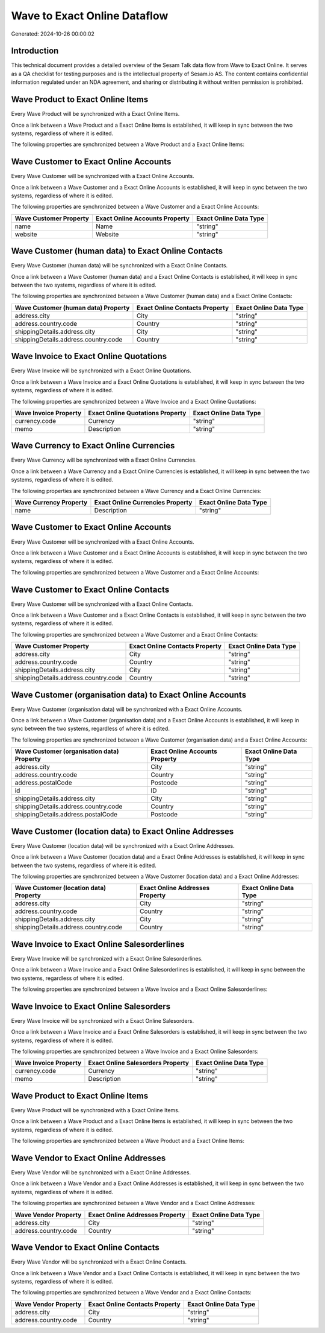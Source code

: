 =============================
Wave to Exact Online Dataflow
=============================

Generated: 2024-10-26 00:00:02

Introduction
------------

This technical document provides a detailed overview of the Sesam Talk data flow from Wave to Exact Online. It serves as a QA checklist for testing purposes and is the intellectual property of Sesam.io AS. The content contains confidential information regulated under an NDA agreement, and sharing or distributing it without written permission is prohibited.

Wave Product to Exact Online Items
----------------------------------
Every Wave Product will be synchronized with a Exact Online Items.

Once a link between a Wave Product and a Exact Online Items is established, it will keep in sync between the two systems, regardless of where it is edited.

The following properties are synchronized between a Wave Product and a Exact Online Items:

.. list-table::
   :header-rows: 1

   * - Wave Product Property
     - Exact Online Items Property
     - Exact Online Data Type


Wave Customer to Exact Online Accounts
--------------------------------------
Every Wave Customer will be synchronized with a Exact Online Accounts.

Once a link between a Wave Customer and a Exact Online Accounts is established, it will keep in sync between the two systems, regardless of where it is edited.

The following properties are synchronized between a Wave Customer and a Exact Online Accounts:

.. list-table::
   :header-rows: 1

   * - Wave Customer Property
     - Exact Online Accounts Property
     - Exact Online Data Type
   * - name
     - Name
     - "string"
   * - website
     - Website
     - "string"


Wave Customer (human data) to Exact Online Contacts
---------------------------------------------------
Every Wave Customer (human data) will be synchronized with a Exact Online Contacts.

Once a link between a Wave Customer (human data) and a Exact Online Contacts is established, it will keep in sync between the two systems, regardless of where it is edited.

The following properties are synchronized between a Wave Customer (human data) and a Exact Online Contacts:

.. list-table::
   :header-rows: 1

   * - Wave Customer (human data) Property
     - Exact Online Contacts Property
     - Exact Online Data Type
   * - address.city
     - City
     - "string"
   * - address.country.code
     - Country
     - "string"
   * - shippingDetails.address.city
     - City
     - "string"
   * - shippingDetails.address.country.code
     - Country
     - "string"


Wave Invoice to Exact Online Quotations
---------------------------------------
Every Wave Invoice will be synchronized with a Exact Online Quotations.

Once a link between a Wave Invoice and a Exact Online Quotations is established, it will keep in sync between the two systems, regardless of where it is edited.

The following properties are synchronized between a Wave Invoice and a Exact Online Quotations:

.. list-table::
   :header-rows: 1

   * - Wave Invoice Property
     - Exact Online Quotations Property
     - Exact Online Data Type
   * - currency.code
     - Currency
     - "string"
   * - memo
     - Description
     - "string"


Wave Currency to Exact Online Currencies
----------------------------------------
Every Wave Currency will be synchronized with a Exact Online Currencies.

Once a link between a Wave Currency and a Exact Online Currencies is established, it will keep in sync between the two systems, regardless of where it is edited.

The following properties are synchronized between a Wave Currency and a Exact Online Currencies:

.. list-table::
   :header-rows: 1

   * - Wave Currency Property
     - Exact Online Currencies Property
     - Exact Online Data Type
   * - name
     - Description
     - "string"


Wave Customer to Exact Online Accounts
--------------------------------------
Every Wave Customer will be synchronized with a Exact Online Accounts.

Once a link between a Wave Customer and a Exact Online Accounts is established, it will keep in sync between the two systems, regardless of where it is edited.

The following properties are synchronized between a Wave Customer and a Exact Online Accounts:

.. list-table::
   :header-rows: 1

   * - Wave Customer Property
     - Exact Online Accounts Property
     - Exact Online Data Type


Wave Customer to Exact Online Contacts
--------------------------------------
Every Wave Customer will be synchronized with a Exact Online Contacts.

Once a link between a Wave Customer and a Exact Online Contacts is established, it will keep in sync between the two systems, regardless of where it is edited.

The following properties are synchronized between a Wave Customer and a Exact Online Contacts:

.. list-table::
   :header-rows: 1

   * - Wave Customer Property
     - Exact Online Contacts Property
     - Exact Online Data Type
   * - address.city
     - City
     - "string"
   * - address.country.code
     - Country
     - "string"
   * - shippingDetails.address.city
     - City
     - "string"
   * - shippingDetails.address.country.code
     - Country
     - "string"


Wave Customer (organisation data) to Exact Online Accounts
----------------------------------------------------------
Every Wave Customer (organisation data) will be synchronized with a Exact Online Accounts.

Once a link between a Wave Customer (organisation data) and a Exact Online Accounts is established, it will keep in sync between the two systems, regardless of where it is edited.

The following properties are synchronized between a Wave Customer (organisation data) and a Exact Online Accounts:

.. list-table::
   :header-rows: 1

   * - Wave Customer (organisation data) Property
     - Exact Online Accounts Property
     - Exact Online Data Type
   * - address.city
     - City
     - "string"
   * - address.country.code
     - Country
     - "string"
   * - address.postalCode
     - Postcode
     - "string"
   * - id
     - ID
     - "string"
   * - shippingDetails.address.city
     - City
     - "string"
   * - shippingDetails.address.country.code
     - Country
     - "string"
   * - shippingDetails.address.postalCode
     - Postcode
     - "string"


Wave Customer (location data) to Exact Online Addresses
-------------------------------------------------------
Every Wave Customer (location data) will be synchronized with a Exact Online Addresses.

Once a link between a Wave Customer (location data) and a Exact Online Addresses is established, it will keep in sync between the two systems, regardless of where it is edited.

The following properties are synchronized between a Wave Customer (location data) and a Exact Online Addresses:

.. list-table::
   :header-rows: 1

   * - Wave Customer (location data) Property
     - Exact Online Addresses Property
     - Exact Online Data Type
   * - address.city
     - City
     - "string"
   * - address.country.code
     - Country
     - "string"
   * - shippingDetails.address.city
     - City
     - "string"
   * - shippingDetails.address.country.code
     - Country
     - "string"


Wave Invoice to Exact Online Salesorderlines
--------------------------------------------
Every Wave Invoice will be synchronized with a Exact Online Salesorderlines.

Once a link between a Wave Invoice and a Exact Online Salesorderlines is established, it will keep in sync between the two systems, regardless of where it is edited.

The following properties are synchronized between a Wave Invoice and a Exact Online Salesorderlines:

.. list-table::
   :header-rows: 1

   * - Wave Invoice Property
     - Exact Online Salesorderlines Property
     - Exact Online Data Type


Wave Invoice to Exact Online Salesorders
----------------------------------------
Every Wave Invoice will be synchronized with a Exact Online Salesorders.

Once a link between a Wave Invoice and a Exact Online Salesorders is established, it will keep in sync between the two systems, regardless of where it is edited.

The following properties are synchronized between a Wave Invoice and a Exact Online Salesorders:

.. list-table::
   :header-rows: 1

   * - Wave Invoice Property
     - Exact Online Salesorders Property
     - Exact Online Data Type
   * - currency.code
     - Currency
     - "string"
   * - memo
     - Description
     - "string"


Wave Product to Exact Online Items
----------------------------------
Every Wave Product will be synchronized with a Exact Online Items.

Once a link between a Wave Product and a Exact Online Items is established, it will keep in sync between the two systems, regardless of where it is edited.

The following properties are synchronized between a Wave Product and a Exact Online Items:

.. list-table::
   :header-rows: 1

   * - Wave Product Property
     - Exact Online Items Property
     - Exact Online Data Type


Wave Vendor to Exact Online Addresses
-------------------------------------
Every Wave Vendor will be synchronized with a Exact Online Addresses.

Once a link between a Wave Vendor and a Exact Online Addresses is established, it will keep in sync between the two systems, regardless of where it is edited.

The following properties are synchronized between a Wave Vendor and a Exact Online Addresses:

.. list-table::
   :header-rows: 1

   * - Wave Vendor Property
     - Exact Online Addresses Property
     - Exact Online Data Type
   * - address.city
     - City
     - "string"
   * - address.country.code
     - Country
     - "string"


Wave Vendor to Exact Online Contacts
------------------------------------
Every Wave Vendor will be synchronized with a Exact Online Contacts.

Once a link between a Wave Vendor and a Exact Online Contacts is established, it will keep in sync between the two systems, regardless of where it is edited.

The following properties are synchronized between a Wave Vendor and a Exact Online Contacts:

.. list-table::
   :header-rows: 1

   * - Wave Vendor Property
     - Exact Online Contacts Property
     - Exact Online Data Type
   * - address.city
     - City
     - "string"
   * - address.country.code
     - Country
     - "string"

